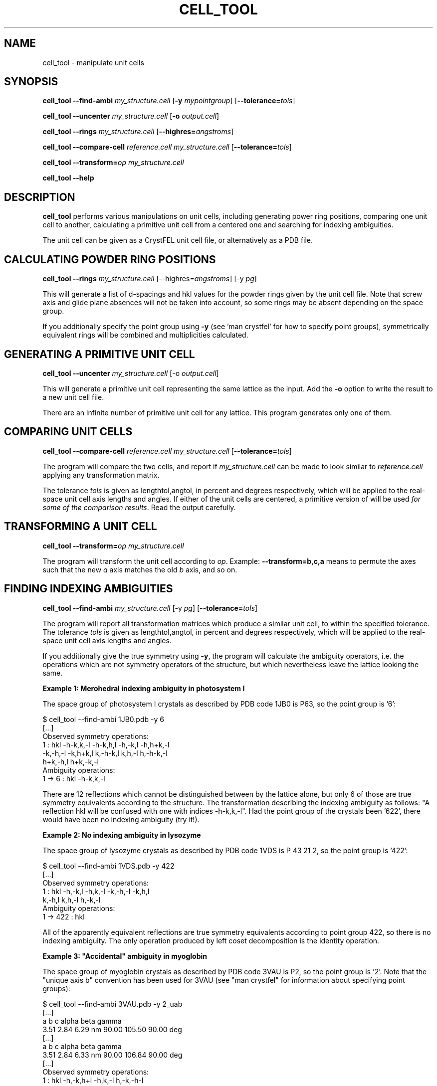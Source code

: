 .\"
.\" cell_tool man page
.\"
.\" Copyright © 2015-2020 Deutsches Elektronen-Synchrotron DESY,
.\"                       a research centre of the Helmholtz Association.
.\"
.\" Part of CrystFEL - crystallography with a FEL
.\"

.TH CELL_TOOL 1
.SH NAME
cell_tool \- manipulate unit cells
.SH SYNOPSIS
.PP
\fBcell_tool --find-ambi \fImy_structure.cell \fR[\fB-y \fImypointgroup\fR] [\fB--tolerance=\fItols\fR]
.PP
\fBcell_tool --uncenter \fImy_structure.cell \fR[\fB-o \fIoutput.cell\fR]
.PP
\fBcell_tool --rings \fImy_structure.cell \fR[\fB--highres=\fIangstroms\fR]
.PP
\fBcell_tool --compare-cell \fIreference.cell \fImy_structure.cell \fR[\fB--tolerance=\fItols\fR]
.PP
\fBcell_tool --transform=\fIop\fR \fImy_structure.cell
.PP
\fBcell_tool --help\fI

.SH DESCRIPTION
\fBcell_tool\fR performs various manipulations on unit cells, including generating power ring positions, comparing one unit cell to another, calculating a primitive unit cell from a centered one and searching for indexing ambiguities.
.PP
The unit cell can be given as a CrystFEL unit cell file, or alternatively as a PDB file.

.SH CALCULATING POWDER RING POSITIONS
.PP
\fBcell_tool --rings \fImy_structure.cell \fR[--highres=\fIangstroms\fR] [-y \fIpg\fR]
.PP
This will generate a list of d-spacings and hkl values for the powder rings given by the unit cell file.  Note that screw axis and glide plane absences will not be taken into account, so some rings may be absent depending on the space group.
.PP
If you additionally specify the point group using \fB-y\fR (see 'man crystfel' for how to specify point groups), symmetrically equivalent rings will be combined and multiplicities calculated.

.SH GENERATING A PRIMITIVE UNIT CELL
.PP
\fBcell_tool --uncenter \fImy_structure.cell \fR[-o \fIoutput.cell\fR]
.PP
This will generate a primitive unit cell representing the same lattice as the input.  Add the \fB-o\fR option to write the result to a new unit cell file.
.PP
There are an infinite number of primitive unit cell for any lattice.  This program generates only one of them.

.SH COMPARING UNIT CELLS
.PP
\fBcell_tool --compare-cell \fIreference.cell my_structure.cell \fR[\fB--tolerance=\fItols\fR]
.PP
The program will compare the two cells, and report if \fImy_structure.cell\fR can be made to look similar to \fIreference.cell\fR applying any transformation matrix.
.PP
The tolerance \fItols\fR is given as lengthtol,angtol, in percent and degrees respectively, which will be applied to the real-space unit cell axis lengths and angles.  If either of the unit cells are centered, a primitive version of will be used \fIfor some of the comparison results\fR.  Read the output carefully.

.SH TRANSFORMING A UNIT CELL
.PP
\fBcell_tool --transform=\fIop\fR \fImy_structure.cell
.PP
The program will transform the unit cell according to \fIop\fR.  Example: \fB--transform=b,c,a\fR means to permute the axes such that the new \fIa\fR axis matches the old \fIb\fR axis, and so on.

.SH FINDING INDEXING AMBIGUITIES
.PP
\fBcell_tool --find-ambi \fImy_structure.cell \fR[-y \fIpg\fR] [\fB--tolerance=\fItols\fR]
.PP
The program will report all transformation matrices which produce a similar unit cell, to within the specified tolerance.  The tolerance \fItols\fR is given as lengthtol,angtol, in percent and degrees respectively, which will be applied to the real-space unit cell axis lengths and angles.
.PP
If you additionally give the true symmetry using \fB-y\fR, the program will calculate the ambiguity operators, i.e. the operations which are not symmetry operators of the structure, but which nevertheless leave the lattice looking the same.
.PP
\fBExample 1: Merohedral indexing ambiguity in photosystem I\fR

The space group of photosystem I crystals as described by PDB code 1JB0 is P63,
so the point group is '6':

$ cell_tool --find-ambi 1JB0.pdb -y 6
.nf
[...]
Observed symmetry operations:
              1 : hkl         -h-k,k,-l   -h-k,h,l    -h,-k,l     -h,h+k,-l
                  -k,-h,-l    -k,h+k,l    k,-h-k,l    k,h,-l       h,-h-k,-l
                  h+k,-h,l    h+k,-k,-l
Ambiguity operations:
         1 -> 6 : hkl         -h-k,k,-l
.fi

There are 12 reflections which cannot be distinguished between by the lattice alone, but only 6 of those are true symmetry equivalents according to the structure.  The transformation describing the indexing ambiguity as follows: "A reflection hkl will be confused with one with indices -h-k,k,-l".  Had the point group of the crystals been '622', there would have been no indexing ambiguity (try it!).

.PP
\fBExample 2: No indexing ambiguity in lysozyme\fR

The space group of lysozyme crystals as described by PDB code 1VDS is P 43 21 2, so the point group is '422':

.nf
$ cell_tool --find-ambi 1VDS.pdb -y 422
[...]
Observed symmetry operations:
              1 : hkl        -h,-k,l    -h,k,-l    -k,-h,-l   -k,h,l
                  k,-h,l     k,h,-l     h,-k,-l
Ambiguity operations:
       1 -> 422 : hkl
.fi

All of the apparently equivalent reflections are true symmetry equivalents according to point group 422, so there is no indexing ambiguity.  The only operation produced by left coset decomposition is the identity operation.

.PP
\fBExample 3: "Accidental" ambiguity in myoglobin\fR

The space group of myoglobin crystals as described by PDB code 3VAU is P2, so the point group is '2'.  Note that the "unique axis b" convention has been used for 3VAU (see "man crystfel" for information about specifying point groups):

.nf
$ cell_tool --find-ambi 3VAU.pdb -y 2_uab
[...]
  a     b     c         alpha   beta  gamma
 3.51  2.84  6.29 nm     90.00 105.50  90.00 deg
[...]
  a     b     c         alpha   beta  gamma
 3.51  2.84  6.33 nm     90.00 106.84  90.00 deg
[...]
Observed symmetry operations:
              1 : hkl         -h,-k,h+l   -h,k,-l     h,-k,-h-l
Ambiguity operations:
         1 -> 2 : hkl         -h,-k,h+l
.fi

The transformations '-h,-k,h+l' and 'h,-k,-h-l', which correspond to indexing "diagonally", produce cells which look very similar to the original cell - a difference of only 0.4A and 1.34 degrees.  These two transformations are themselves related by a twofold rotation, which is a true symmetry of this crystal structure.  There is therefore only one ambiguity transformation.  The transformation is strange because it isn't one of the symmetries displayed by a monoclinic lattice in general.  This ambiguity has arisen because of of the particular unit cell parameters for this structure.

.SH AUTHOR
This page was written by Thomas White.

.SH REPORTING BUGS
Report bugs to <taw@physics.org>, or visit <http://www.desy.de/~twhite/crystfel>.

.SH COPYRIGHT AND DISCLAIMER
Copyright © 2015-2020 Deutsches Elektronen-Synchrotron DESY, a research centre of the Helmholtz Association.
.P
cell-tool, and this manual, are part of CrystFEL.
.P
CrystFEL is free software: you can redistribute it and/or modify it under the terms of the GNU General Public License as published by the Free Software Foundation, either version 3 of the License, or (at your option) any later version.
.P
CrystFEL is distributed in the hope that it will be useful, but WITHOUT ANY WARRANTY; without even the implied warranty of MERCHANTABILITY or FITNESS FOR A PARTICULAR PURPOSE.  See the GNU General Public License for more details.
.P
You should have received a copy of the GNU General Public License along with CrystFEL.  If not, see <http://www.gnu.org/licenses/>.

.SH SEE ALSO
.BR crystfel (7),
.BR indexamajig (1),
.BR get_hkl (1)
